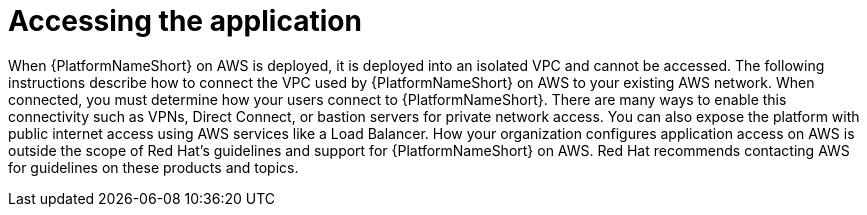 [id="con-aap-aws-access-application"]

= Accessing the application

When {PlatformNameShort} on AWS is deployed, it is deployed into an isolated VPC and cannot be accessed. 
The following instructions describe how to connect the VPC used by {PlatformNameShort} on AWS to your existing AWS network.  
When connected, you must determine how your users connect to {PlatformNameShort}. 
There are many ways to enable this connectivity such as VPNs, Direct Connect, or bastion servers for private network access. 
You can also expose the platform with public internet access using AWS services like a Load Balancer. 
How your organization configures application access on AWS is outside the scope of Red Hat’s guidelines and support for {PlatformNameShort} on AWS. 
Red Hat recommends contacting AWS for guidelines on these products and topics.
